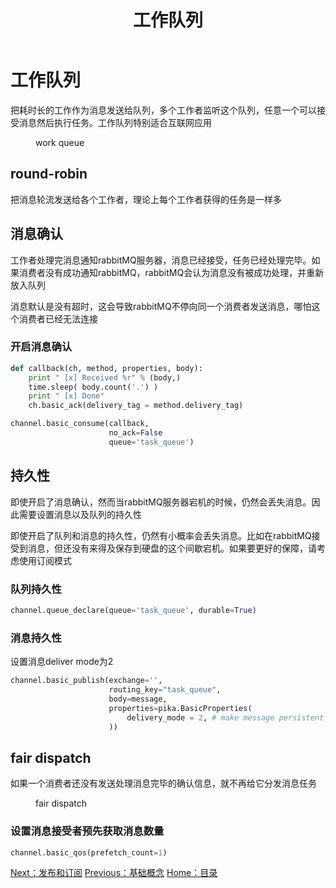 #+TITLE: 工作队列
#+HTML_HEAD: <link rel="stylesheet" type="text/css" href="css/main.css" />
#+HTML_LINK_UP: introduction.html   
#+HTML_LINK_HOME: rabbitmq.html
#+OPTIONS: num:nil timestamp:nil ^:nil *:nil


* 工作队列
把耗时长的工作作为消息发送给队列，多个工作者监听这个队列，任意一个可以接受消息然后执行任务。工作队列特别适合互联网应用
#+CAPTION: work queue
[[./pic/work_queue.png]]

** round-robin
把消息轮流发送给各个工作者，理论上每个工作者获得的任务是一样多

** 消息确认
工作者处理完消息通知rabbitMQ服务器，消息已经接受，任务已经处理完毕。如果消费者没有成功通知rabbitMQ，rabbitMQ会认为消息没有被成功处理，并重新放入队列

消息默认是没有超时，这会导致rabbitMQ不停向同一个消费者发送消息，哪怕这个消费者已经无法连接
*** 开启消息确认
#+BEGIN_SRC python
  def callback(ch, method, properties, body):
      print " [x] Received %r" % (body,)
      time.sleep( body.count('.') )
      print " [x] Done"
      ch.basic_ack(delivery_tag = method.delivery_tag)

  channel.basic_consume(callback,
                        no_ack=False
                        queue='task_queue')
#+END_SRC

** 持久性 
即使开启了消息确认，然而当rabbitMQ服务器宕机的时候，仍然会丢失消息。因此需要设置消息以及队列的持久性

即使开启了队列和消息的持久性，仍然有小概率会丢失消息。比如在rabbitMQ接受到消息，但还没有来得及保存到硬盘的这个间歇宕机。如果要更好的保障，请考虑使用订阅模式
*** 队列持久性
    #+BEGIN_SRC python
      channel.queue_declare(queue='task_queue', durable=True)
    #+END_SRC

*** 消息持久性
设置消息deliver mode为2
    #+BEGIN_SRC python
      channel.basic_publish(exchange='',
                            routing_key="task_queue",
                            body=message,
                            properties=pika.BasicProperties(
                                delivery_mode = 2, # make message persistent
                            ))
    #+END_SRC

** fair dispatch
如果一个消费者还没有发送处理消息完毕的确认信息，就不再给它分发消息任务
#+CAPTION: fair dispatch
[[./pic/prefetch-count.png]] 
*** 设置消息接受者预先获取消息数量
#+BEGIN_SRC python
  channel.basic_qos(prefetch_count=1)
#+END_SRC

[[file:publish_subscribe.org][Next：发布和订阅]]   [[file:introduction.org][Previous：基础概念]]   [[file:rabbitmq.org][Home：目录]]
